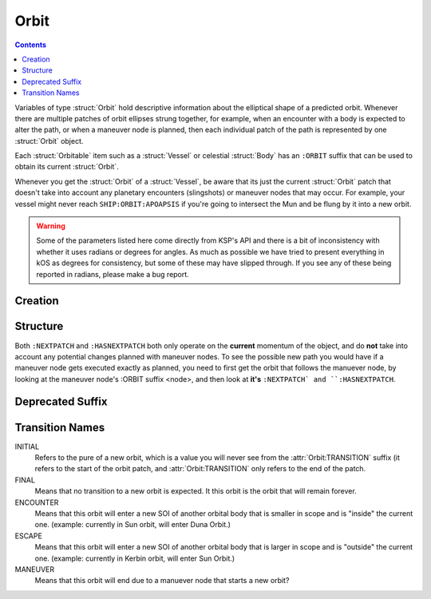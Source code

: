 .. _orbit:

Orbit
=====

.. contents:: Contents
    :local:
    :depth: 1

Variables of type :struct:`Orbit` hold descriptive information about the elliptical shape of a predicted orbit. Whenever there are multiple patches of orbit ellipses strung together, for example, when an encounter with a body is expected to alter the path, or when a maneuver node is planned, then each individual patch of the path is represented by one :struct:`Orbit` object.

Each :struct:`Orbitable` item such as a :struct:`Vessel` or celestial :struct:`Body` has an ``:ORBIT`` suffix that can be used to obtain its current :struct:`Orbit`.

Whenever you get the :struct:`Orbit` of a :struct:`Vessel`, be aware that its just the current :struct:`Orbit` patch that doesn't take into account any planetary encounters (slingshots) or maneuver nodes that may occur. For example, your vessel might never reach ``SHIP:ORBIT:APOAPSIS`` if you're going to intersect the Mun and be flung by it into a new orbit.

.. warning::

    Some of the parameters listed here come directly from KSP's API and there is a bit of inconsistency with whether it uses radians or degrees for angles. As much as possible we have tried to present everything in kOS as degrees for consistency, but some of these may have slipped through. If you see any of these being reported in radians, please make a bug report.


Creation
--------

.. function:: ORBIT(x, v, body, t)

    :parameter x: (vector) position at time t in the :ref:`ship-center-raw-rotation <ship-raw>` frame
    :parameter v: (vetor) velocity at time t
    :parameter body: (CelstialBody) central body of orbit
    :parameter t: (scalar) universal time
    :return: :struct:`Orbit`

    This creates a new user defined orbit (for predictive/calculation purposes) around a body given the position and velocity
    at a given time.  The vectors are in the ref:`ship-center-raw-rotation <ship-raw>` frame.  This makes it easy to
    recover (or perturb) an orbit based on a given position and velocity:

        SET t TO TIME:SECONDS + 100.
        SET o TO ORBIT( obt:velocityat(t):orbit, obt:positionat(t), body, t ).

    Here, a new :struct:`Orbit` called ``o`` is created that should be very nearly equal to the current orbit.

    To create an orbit based on the position (r) and velocity (v) from the center of the body a translation is required:

        SET o TO ORBIT( r + body:position, v, body, TIME:SECONDS ).

Structure
---------

.. structure:: Orbit

    .. list-table:: **Members**
        :header-rows: 1
        :widths: 2 1 4

        * - Suffix
          - Type (units)
          - Description

        * - :attr:`NAME`
          - :ref:`string <string>`
          - name of this orbit
        * - :attr:`APOAPSIS`
          - :ref:`scalar <scalar>` (m)
          - Maximum altitude
        * - :attr:`PERIAPSIS`
          - :ref:`scalar <scalar>` (m)
          - Minimum altitude
        * - :attr:`BODY`
          - :struct:`Body`
          - Focal body of orbit
        * - :attr:`PERIOD`
          - :ref:`scalar <scalar>` (s)
          - `orbital period`_
        * - :attr:`INCLINATION`
          - :ref:`scalar <scalar>` (deg)
          - `orbital inclination`_
        * - :attr:`ECCENTRICITY`
          - :ref:`scalar <scalar>`
          - `orbital eccentricity`_
        * - :attr:`SEMIMAJORAXIS`
          - :ref:`scalar <scalar>` (m)
          - `semi-major axis`_
        * - :attr:`SEMIMINORAXIS`
          - :ref:`scalar <scalar>` (m)
          - `semi-minor axis`_
        * - :attr:`LAN`
          - :ref:`scalar <scalar>` (deg)
          - Same as :attr:`LONGITUDEOFASCENDINGNODE`
        * - :attr:`LONGITUDEOFASCENDINGNODE`
          - :ref:`scalar <scalar>` (deg)
          - Longitude of the ascending node
        * - :attr:`ARGUMENTOFPERIAPSIS`
          - :ref:`scalar <scalar>`
          - `argument of periapsis`_
        * - :attr:`TRUEANOMALY`
          - :ref:`scalar <scalar>`
          - `true anomaly`_ in degrees (not radians)
        * - :attr:`MEANANOMALYATEPOCH`
          - :ref:`scalar <scalar>`
          - `mean anomaly`_ in degrees (not radians)
        * - :attr:`TRANSITION`
          - :ref:`string <string>`
          - :ref:`Transition from this orbit <transitions>`
        * - :attr:`POSITION`
          - :struct:`Vector`
          - The current position
        * - :attr:`POSITIONAT(time)`
          - :struct:`Vector`
          - The position at the given time
        * - :attr:`VELOCITY`
          - :struct:`Vector`
          - The current velocity
        * - :attr:`VELOCITYAT(time)`
          - :struct:`Vector`
          - The velocity at the given time
        * - :attr:`NEXTPATCH`
          - :struct:`Orbit`
          - Next :struct:`Orbit`
        * - :attr:`NEXTPATCHETA`
          - :struct:`Scalar`
          - ETA to next :struct:`Orbit`
        * - :attr:`HASNEXTPATCH`
          - :ref:`boolean <boolean>`
          - Has a next :struct:`Orbit`

.. attribute:: Orbit:NAME

    :type: :ref:`string <string>`
    :access: Get only

    a name for this orbit.

.. attribute:: Orbit:APOAPSIS

    :type: :ref:`scalar <scalar>` (m)
    :access: Get only

    The max altitude expected to be reached.

.. attribute:: Orbit:PERIAPSIS

    :type: :ref:`scalar <scalar>` (m)
    :access: Get only

    The min altitude expected to be reached.

.. attribute:: Orbit:BODY

    :type: :struct:`Body`
    :access: Get only

    The celestial body this orbit is orbiting.

.. attribute:: Orbit:PERIOD

    :type: :ref:`scalar <scalar>` (seconds)
    :access: Get only

    `orbital period`_

.. attribute:: Orbit:INCLINATION

    :type: :ref:`scalar <scalar>` (degree)
    :access: Get only

    `orbital inclination`_

.. attribute:: Orbit:ECCENTRICITY

    :type: :ref:`scalar <scalar>`
    :access: Get only

    `orbital eccentricity`_

.. attribute:: Orbit:SEMIMAJORAXIS

    :type: :ref:`scalar <scalar>` (m)
    :access: Get only

    `semi-major axis`_

.. attribute:: Orbit:SEMIMINORAXIS

    :type: :ref:`scalar <scalar>` (m)
    :access: Get only

    `semi-minor axis`_

.. attribute:: Orbit:LAN

    Same as :attr:`Orbit:LONGITUDEOFASCENDINGNODE`.

.. attribute:: Orbit:LONGITUDEOFASCENDINGNODE

    :type: :ref:`scalar <scalar>` (deg)
    :access: Get only

    The Longitude of the ascening node is the "celestial longitude" where
    the orbit crosses the body's equator from its southern hemisphere to
    its northern hemisphere

    Note that the "celestial longitude" in this case is NOT the planetary
    longitude of the orbit body.  "Celestial longitudes" are expressed
    as the angle from the :ref:`Solar Prime Vector <solarprimevector>`,
    not from the body's longitude.  In order to find out where it is
    relative to the body's longitude, you will have to take into account
    ``body:rotationangle``, and take into account that the body will
    rotate by the time you get there.

.. attribute:: Orbit:ARGUMENTOFPERIAPSIS

    :type: :ref:`scalar <scalar>`
    :access: Get only

    `argument of periapsis`_

.. attribute:: Orbit:TRUEANOMALY

    :type: :ref:`scalar <scalar>`
    :access: Get only

    `true anomaly`_ in degrees.  Even though orbital parameters are
    traditionally done in radians, in keeping with the kOS standard
    of making everything into degrees, they are given as degrees by
    kOS.

.. attribute:: Orbit:MEANANOMALYATEPOCH

    :type: :ref:`scalar <scalar>`
    :access: Get only

    `mean anomaly`_  in degrees. Even though orbital parameters are
    traditionally done in radians, in keeping with the kOS standard
    of making everything into degrees, they are given as degrees by
    kOS.


.. attribute:: Orbit:TRANSITION

    :type: :ref:`string <string>`
    :access: Get only

    Describes the way in which this orbit will end and become a different orbit, with a value taken :ref:`from this list <transitions>`.

.. attribute:: Orbit:POSITION

    :type: :struct:`Vector`
    :access: Get only
    :return:        A position :struct:`Vector` expressed as the coordinates in the :ref:`ship-center-raw-rotation <ship-raw>` frame

    The current position of whatever the object is that is in this orbit.  This vector is relative to the :ref:`ship-center-raw-rotation <ship-raw>` frame.  It
    may be more useful to subtract the orbit:body:position before using it to convert to a body-centric position.

.. attribute:: Orbit:POSITIONAT

    :type: :struct:`Vector`
    :param time:    Time of prediction
    :type time:     :struct:`TimeSpan`
    :access: Get only
    :return:        A position :struct:`Vector` expressed as the coordinates in the :ref:`ship-center-raw-rotation <ship-raw>` frame

    Returns a prediction of where the object will be at some :ref:`universal Timestamp <timestamp>`.  This vector is relative to the
    :ref:`ship-center-raw-rotation <ship-raw>` frame (at the current time).  It may be more useful to subtract the orbit:body:position before
    using it to conver to a body-centric position.  This prediction does not take into account future maneuver nodes.

.. attribute:: Orbit:VELOCITY

    :type: :struct:`OrbitalVelocity`
    :access: Get only
    :return:        An :ref:`OrbitalVelocity <orbitablevelocity>` structure.

    The current velocity of whatever the object is that is in this orbit.

.. attribute:: Orbit:VELOCITYAT

    :type: :struct:`OrbitalVelocity`
    :param time:    Time of prediction
    :type time:     :struct:`TimeSpan`
    :access: Get only
    :return:        An :ref:`OrbitalVelocity <orbitablevelocity>` structure.

    Returns a prediction of what the velocity of the object will be at some :ref:`universal Timestamp <timestamp>`.  This prediction does not take into account
    future maneuver nodes.

.. attribute:: Orbit:NEXTPATCH

    :type: :struct:`Orbit`
    :access: Get only

    When this orbit has a transition to another orbit coming up, this suffix returns the next Orbit patch after this one. For example, when escaping from a Mun orbit into a Kerbin orbit from which you will escape and hit a Solar orbit, then the current orbit's ``:NEXTPATCH`` will show the Kerbin orbit, and ``:NEXTPATCH:NEXTPATCH`` will show the solar orbit. The number of patches into the future that you can peek depends on your conic patches setting in your **Kerbal Space Program** Settings.cfg file.

.. attribute:: Orbit:NEXTPATCHETA

    :type: :struct:`Scalar`
    :access: Get only

    When this orbit has a transition to another orbit coming up, this suffix
    returns the eta to that transition.  This is different from the value
    provided by the :struct:`ETA` ``TRANSITION`` suffix as it is not limited
    to the patch following the current orbit, but rather may be chained to
    multiple patch transitions.  The number of patches depends on your conic
    patches setting in your **Kerbal Space Program** Settings.cfg file.

.. attribute:: Orbit:HASNEXTPATCH

    :ref:`boolean <boolean>`
    :access: Get only

    If :attr:`:NEXTPATCH <Orbit:NEXTPATCH>` will return a valid patch, this is true. If :attr:`:NEXTPATCH <Orbit:NEXTPATCH>` will not return a valid patch because there are no transitions occurring in the future, then ``HASNEXTPATCH`` will be false.



.. _orbital period: http://en.wikipedia.org/wiki/Orbital_period
.. _orbital inclination: http://en.wikipedia.org/wiki/Orbital_inclination
.. _orbital eccentricity: http://en.wikipedia.org/wiki/Orbital_eccentricity
.. _semi-major axis: http://en.wikipedia.org/wiki/Semi-major_axis
.. _semi-minor axis: http://en.wikipedia.org/wiki/Semi-minor_axis
.. _argument of periapsis: http://en.wikipedia.org/wiki/Argument_of_periapsis
.. _true anomaly: http://en.wikipedia.org/wiki/True_anomaly
.. _mean anomaly: http://en.wikipedia.org/wiki/Mean_anomaly

Both ``:NEXTPATCH`` and ``:HASNEXTPATCH`` both only operate on the **current** momentum of the object, and do **not** take into account any potential changes planned with maneuver nodes. To see the possible new path you would have if a maneuver node gets executed exactly as planned, you need to first get the orbit that follows the manuever node, by looking at the maneuver node's :ORBIT suffix <node>, and then look at **it's** ``:NEXTPATCH` and ``:HASNEXTPATCH``.

Deprecated Suffix
-----------------

.. attribute:: Orbit:PATCHES

    :type: :struct:`List` of :struct:`Orbit` Objects
    :access: Get only

    .. note::

        .. deprecated:: 0.15

            To get the same functionality, you must use :attr:`Vessel:PATCHES`  which is a suffix of the :struct:`Vessel` itself.

.. _transitions:

Transition Names
----------------

INITIAL
    Refers to the pure of a new orbit, which is a value you will never see from the :attr:`Orbit:TRANSITION` suffix (it refers to the start of the orbit patch, and :attr:`Orbit:TRANSITION` only refers to the end of the patch.

FINAL
    Means that no transition to a new orbit is expected. It this orbit is the orbit that will remain forever.

ENCOUNTER
    Means that this orbit will enter a new SOI of another orbital body that is smaller in scope and is "inside" the current one. (example: currently in Sun orbit, will enter Duna Orbit.)

ESCAPE
    Means that this orbit will enter a new SOI of another orbital body that is larger in scope and is "outside" the current one. (example: currently in Kerbin orbit, will enter Sun Orbit.)

MANEUVER
    Means that this orbit will end due to a manuever node that starts a new orbit?
